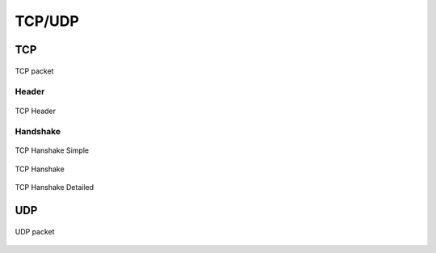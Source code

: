 *******
TCP/UDP
*******


TCP
===
.. figure:: img/tcp.jpg
    :scale: 50%
    :align: center

    TCP packet

Header
------
.. figure:: img/tcp-header.png
    :scale: 75%
    :align: center

    TCP Header

Handshake
---------
.. figure:: img/tcp-handshake-simple.jpg
    :scale: 100%
    :align: center

    TCP Hanshake Simple

.. figure:: img/tcp-handshake.png
    :scale: 50%
    :align: center

    TCP Hanshake

.. figure:: img/tcp-detailed.png
    :scale: 50%
    :align: center

    TCP Hanshake Detailed


UDP
===
.. figure:: img/udp.jpg
    :scale: 75%
    :align: center

    UDP packet
